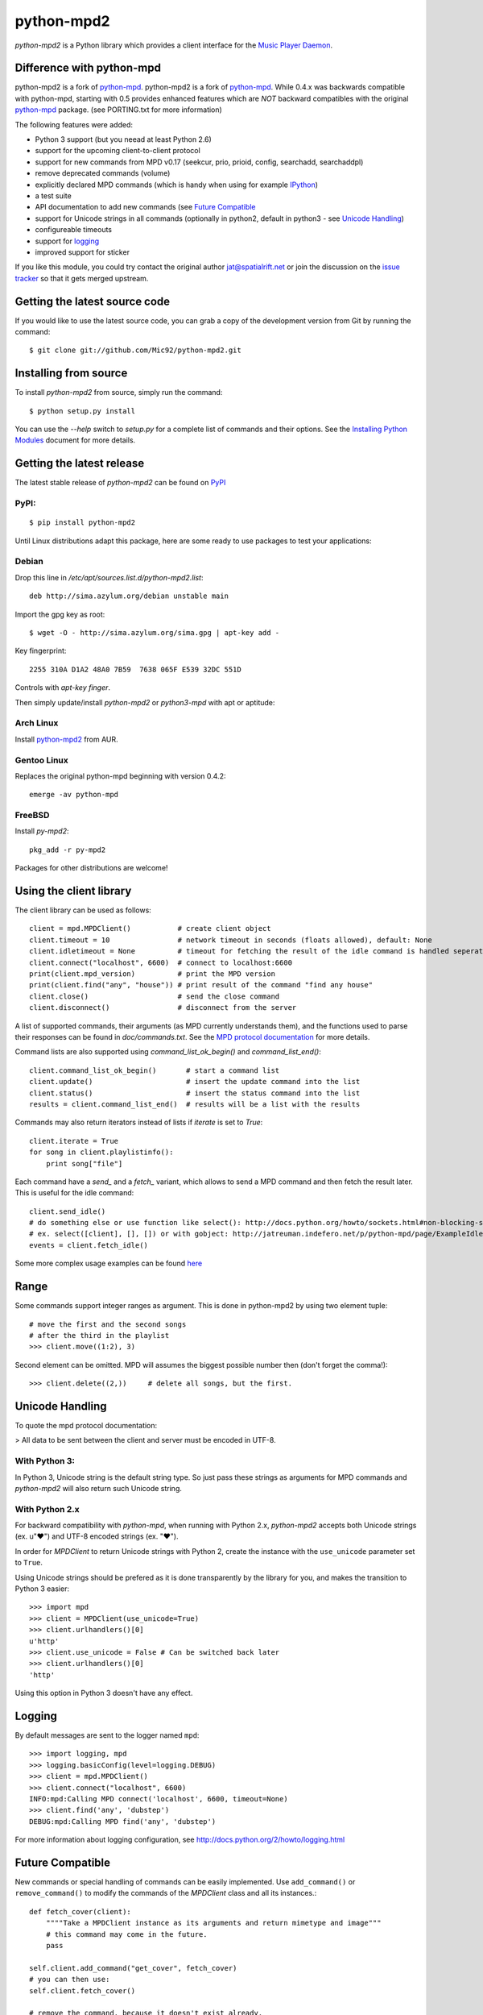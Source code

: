 python-mpd2
===========

.. image:: https://travis-ci.org/Mic92/python-mpd2.png?branch=master
    :target: http://travis-ci.org/Mic92/python-mpd2
    :alt: Build Status

*python-mpd2* is a Python library which provides a client interface for
the `Music Player Daemon <http://musicpd.org>`__.

Difference with python-mpd
--------------------------

python-mpd2 is a fork of
`python-mpd`_.
python-mpd2 is a fork of `python-mpd`_. While 0.4.x was backwards compatible
with python-mpd, starting with 0.5 provides enhanced features
which are *NOT* backward compatibles with the original `python-mpd`_ package.
(see PORTING.txt for more information)

The following features were added:

-  Python 3 support (but you neead at least Python 2.6)
-  support for the upcoming client-to-client protocol
-  support for new commands from MPD v0.17 (seekcur, prio, prioid,
   config, searchadd, searchaddpl)
-  remove deprecated commands (volume)
-  explicitly declared MPD commands (which is handy when using for
   example `IPython <http://ipython.org>`__)
-  a test suite
-  API documentation to add new commands (see `Future Compatible`_
-  support for Unicode strings in all commands (optionally in python2,
   default in python3 - see `Unicode Handling`_)
-  configureable timeouts
-  support for `logging`_
-  improved support for sticker

If you like this module, you could try contact the original author
jat@spatialrift.net or join the discussion on the `issue
tracker <http://jatreuman.indefero.net/p/python-mpd/issues/7/>`__ so that
it gets merged upstream.

Getting the latest source code
------------------------------

If you would like to use the latest source code, you can grab a
copy of the development version from Git by running the command::

    $ git clone git://github.com/Mic92/python-mpd2.git

Installing from source
----------------------

To install *python-mpd2* from source, simply run the command::

    $ python setup.py install

You can use the *--help* switch to *setup.py* for a complete list of
commands and their options. See the `Installing Python
Modules <http://docs.python.org/inst/inst.html>`__ document for more
details.

Getting the latest release
--------------------------

The latest stable release of *python-mpd2* can be found on
`PyPI <http://pypi.python.org/pypi?:action=display&name=python-mpd2>`__

PyPI:
~~~~~

::

    $ pip install python-mpd2

Until Linux distributions adapt this package, here are some ready to use
packages to test your applications:

Debian
~~~~~~

Drop this line in */etc/apt/sources.list.d/python-mpd2.list*::

    deb http://sima.azylum.org/debian unstable main

Import the gpg key as root::

    $ wget -O - http://sima.azylum.org/sima.gpg | apt-key add -

Key fingerprint::

    2255 310A D1A2 48A0 7B59  7638 065F E539 32DC 551D

Controls with *apt-key finger*.

Then simply update/install *python-mpd2* or *python3-mpd* with apt or
aptitude:

Arch Linux
~~~~~~~~~~

Install `python-mpd2 <http://aur.archlinux.org/packages.php?ID=59276>`__
from AUR.

Gentoo Linux
~~~~~~~~~~~~

Replaces the original python-mpd beginning with version 0.4.2::

    emerge -av python-mpd

FreeBSD
~~~~~~~

Install *py-mpd2*::

    pkg_add -r py-mpd2

Packages for other distributions are welcome!

Using the client library
------------------------

The client library can be used as follows::

    client = mpd.MPDClient()           # create client object
    client.timeout = 10                # network timeout in seconds (floats allowed), default: None
    client.idletimeout = None          # timeout for fetching the result of the idle command is handled seperately, default: None
    client.connect("localhost", 6600)  # connect to localhost:6600
    print(client.mpd_version)          # print the MPD version
    print(client.find("any", "house")) # print result of the command "find any house"
    client.close()                     # send the close command
    client.disconnect()                # disconnect from the server

A list of supported commands, their arguments (as MPD currently
understands them), and the functions used to parse their responses can
be found in *doc/commands.txt*.
See the `MPD protocol documentation <http://www.musicpd.org/doc/protocol/>`__ for more details.

Command lists are also supported using *command\_list\_ok\_begin()* and
*command\_list\_end()*::

    client.command_list_ok_begin()       # start a command list
    client.update()                      # insert the update command into the list
    client.status()                      # insert the status command into the list
    results = client.command_list_end()  # results will be a list with the results

Commands may also return iterators instead of lists if *iterate* is set
to *True*::

    client.iterate = True
    for song in client.playlistinfo():
        print song["file"]

Each command have a *send\_* and a *fetch\_* variant, which allows to
send a MPD command and then fetch the result later. This is useful for
the idle command::

    client.send_idle()
    # do something else or use function like select(): http://docs.python.org/howto/sockets.html#non-blocking-sockets
    # ex. select([client], [], []) or with gobject: http://jatreuman.indefero.net/p/python-mpd/page/ExampleIdle/
    events = client.fetch_idle()

Some more complex usage examples can be found
`here <http://jatreuman.indefero.net/p/python-mpd/doc/>`_

Range
-----

Some commands support integer ranges as argument.
This is done in python-mpd2 by using two element tuple::

    # move the first and the second songs
    # after the third in the playlist
    >>> client.move((1:2), 3)

Second element can be omitted. MPD will assumes the biggest possible number then (don't forget the comma!)::

    >>> client.delete((2,))     # delete all songs, but the first.


Unicode Handling
----------------

To quote the mpd protocol documentation:

> All data to be sent between the client and server must be encoded in UTF-8.

With Python 3:
~~~~~~~~~~~~~~

In Python 3, Unicode string is the default string type. So just pass
these strings as arguments for MPD commands and *python-mpd2* will also
return such Unicode string.

With Python 2.x
~~~~~~~~~~~~~~~

For backward compatibility with *python-mpd*, when running with Python
2.x, *python-mpd2* accepts both Unicode strings (ex. u"♥") and UTF-8
encoded strings (ex. "♥").

In order for *MPDClient* to return Unicode strings with Python 2, create
the instance with the ``use_unicode`` parameter set to ``True``.

Using Unicode strings should be prefered as it is done transparently by
the library for you, and makes the transition to Python 3 easier::

    >>> import mpd
    >>> client = MPDClient(use_unicode=True)
    >>> client.urlhandlers()[0]
    u'http'
    >>> client.use_unicode = False # Can be switched back later
    >>> client.urlhandlers()[0]
    'http'

Using this option in Python 3 doesn't have any effect.

Logging
-------

By default messages are sent to the logger named ``mpd``::

    >>> import logging, mpd
    >>> logging.basicConfig(level=logging.DEBUG)
    >>> client = mpd.MPDClient()
    >>> client.connect("localhost", 6600)
    INFO:mpd:Calling MPD connect('localhost', 6600, timeout=None)
    >>> client.find('any', 'dubstep')
    DEBUG:mpd:Calling MPD find('any', 'dubstep')

For more information about logging configuration, see
http://docs.python.org/2/howto/logging.html

Future Compatible
-----------------

New commands or special handling of commands can be easily implemented.
Use ``add_command()`` or ``remove_command()`` to modify the commands of
the *MPDClient* class and all its instances.::

    def fetch_cover(client):
        """"Take a MPDClient instance as its arguments and return mimetype and image"""
        # this command may come in the future.
        pass

    self.client.add_command("get_cover", fetch_cover)
    # you can then use:
    self.client.fetch_cover()

    # remove the command, because it doesn't exist already.
    self.client.remove_command("get_cover")

Thread-Safety
-------------

Currently ``MPDClient`` is **NOT** thread-safe. As it use a socket
internaly, only one thread can send or receive at the time.

But ``MPDClient`` can be easily extended to be thread-safe using
`locks <http://docs.python.org/library/threading.html#lock-objects>`__.
Take a look at ``examples/locking.py`` for further informations.

Testing
-------

Just run::

    $ python setup.py test

This will install `Tox <http://tox.testrun.org/>`__.
Tox will take care of testing against all the supported Python versions (at least available) on our computer, with the required dependencies

Contacting the author
---------------------

Just contact me (Mic92) on Github or via email (joerg@higgsboson.tk).

Usually I hang around on Jabber: sonata@conference.codingteam.net

You can contact the original author by emailing J. Alexander Treuman
jat@spatialrift.net.

He can also be found idling in #mpd on irc.freenode.net as jat.

.. |Build Status| image:: https://travis-ci.org/Mic92/python-mpd2.png

.. _python-mpd: http://jatreuman.indefero.net/p/python-mpd/
